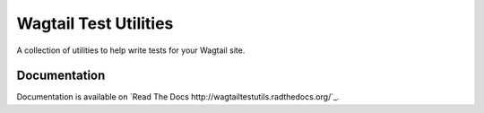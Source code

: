 ======================
Wagtail Test Utilities
======================

A collection of utilities to help write tests for your Wagtail site.

Documentation
=============

Documentation is available on `Read The Docs http://wagtailtestutils.radthedocs.org/`_.


